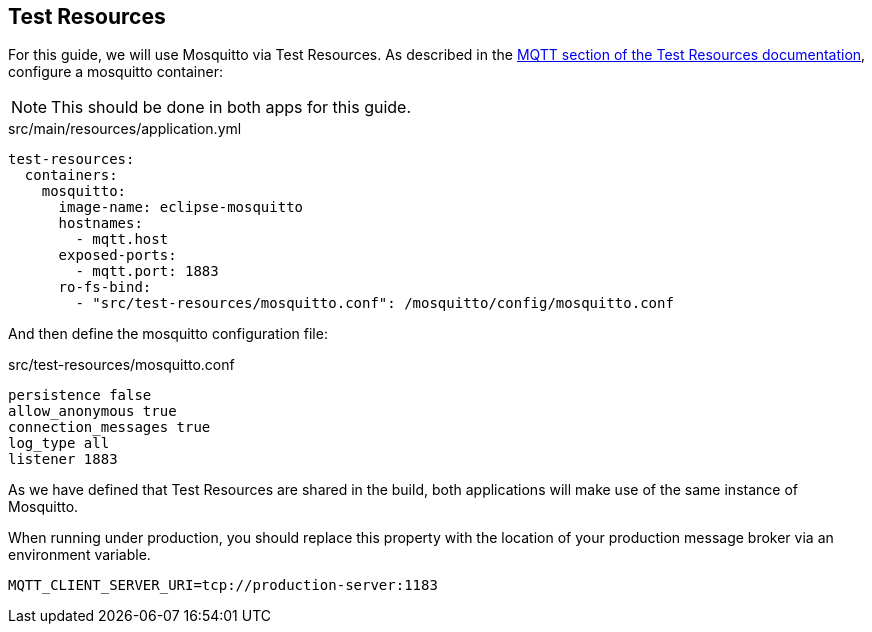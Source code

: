 == Test Resources

For this guide, we will use Mosquitto via Test Resources.
As described in the https://micronaut-projects.github.io/micronaut-test-resources/latest/guide/#modules-mqtt[MQTT section of the Test Resources documentation], configure a mosquitto container:

NOTE: This should be done in both apps for this guide.

[source, yaml]
.src/main/resources/application.yml
----
test-resources:
  containers:
    mosquitto:
      image-name: eclipse-mosquitto
      hostnames:
        - mqtt.host
      exposed-ports:
        - mqtt.port: 1883
      ro-fs-bind:
        - "src/test-resources/mosquitto.conf": /mosquitto/config/mosquitto.conf
----

And then define the mosquitto configuration file:

[source]
.src/test-resources/mosquitto.conf
----
persistence false
allow_anonymous true
connection_messages true
log_type all
listener 1883
----

As we have defined that Test Resources are shared in the build, both applications will make use of the same instance of Mosquitto.

When running under production, you should replace this property with the location of your production message broker via an environment variable.

[source,shell]
----
MQTT_CLIENT_SERVER_URI=tcp://production-server:1183
----
